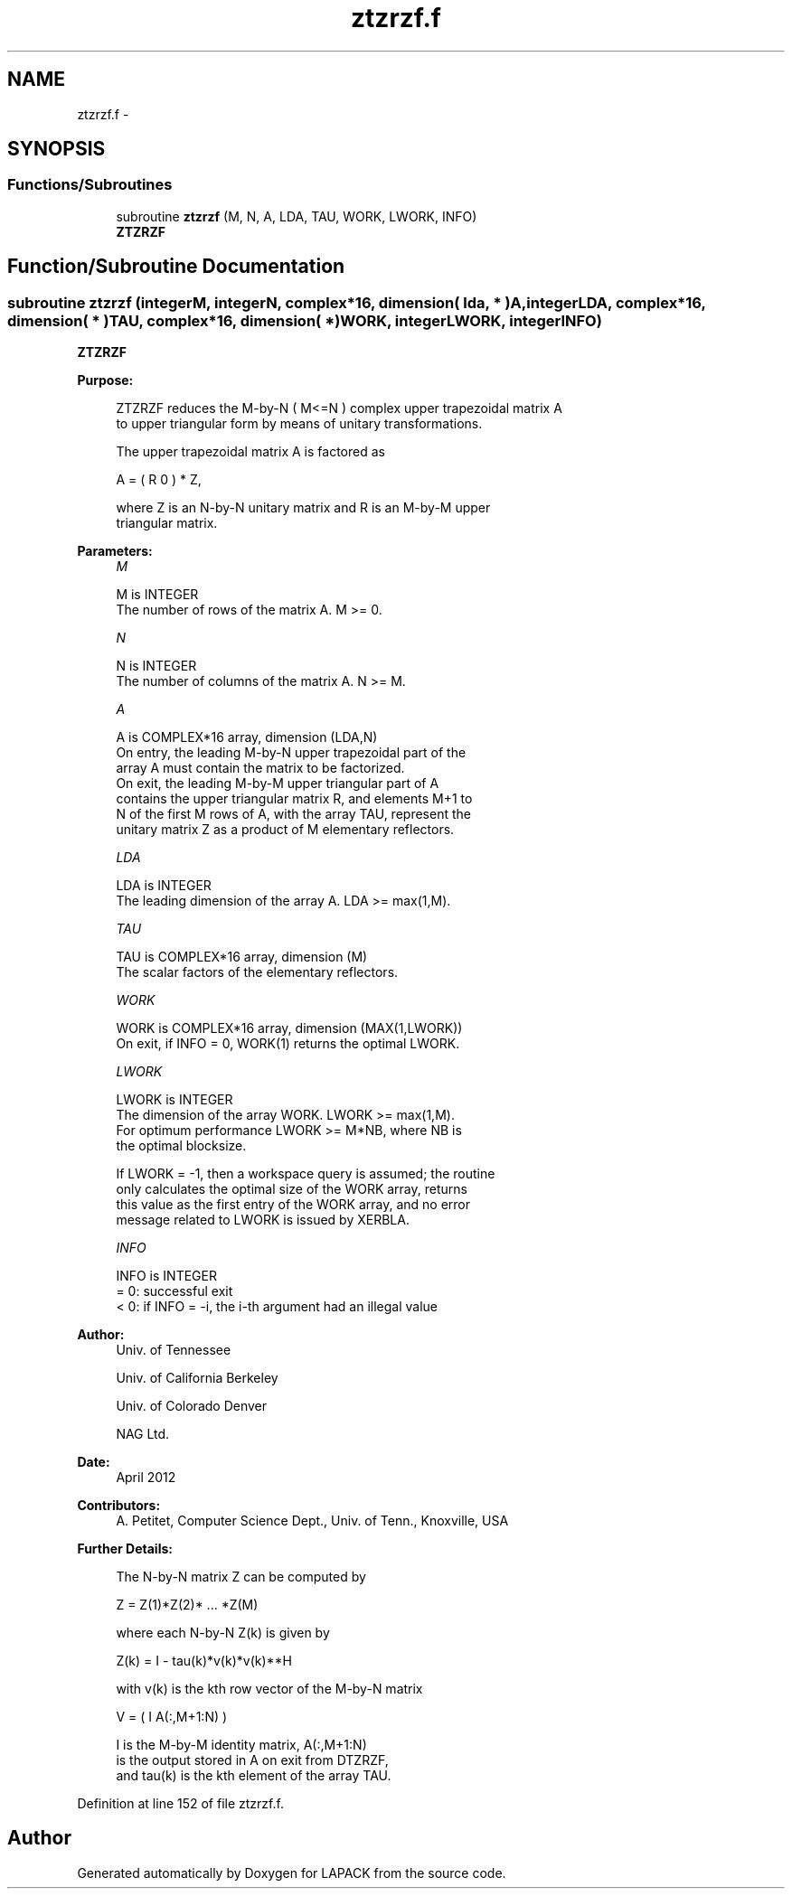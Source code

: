 .TH "ztzrzf.f" 3 "Sat Nov 16 2013" "Version 3.4.2" "LAPACK" \" -*- nroff -*-
.ad l
.nh
.SH NAME
ztzrzf.f \- 
.SH SYNOPSIS
.br
.PP
.SS "Functions/Subroutines"

.in +1c
.ti -1c
.RI "subroutine \fBztzrzf\fP (M, N, A, LDA, TAU, WORK, LWORK, INFO)"
.br
.RI "\fI\fBZTZRZF\fP \fP"
.in -1c
.SH "Function/Subroutine Documentation"
.PP 
.SS "subroutine ztzrzf (integerM, integerN, complex*16, dimension( lda, * )A, integerLDA, complex*16, dimension( * )TAU, complex*16, dimension( * )WORK, integerLWORK, integerINFO)"

.PP
\fBZTZRZF\fP  
.PP
\fBPurpose: \fP
.RS 4

.PP
.nf
 ZTZRZF reduces the M-by-N ( M<=N ) complex upper trapezoidal matrix A
 to upper triangular form by means of unitary transformations.

 The upper trapezoidal matrix A is factored as

    A = ( R  0 ) * Z,

 where Z is an N-by-N unitary matrix and R is an M-by-M upper
 triangular matrix.
.fi
.PP
 
.RE
.PP
\fBParameters:\fP
.RS 4
\fIM\fP 
.PP
.nf
          M is INTEGER
          The number of rows of the matrix A.  M >= 0.
.fi
.PP
.br
\fIN\fP 
.PP
.nf
          N is INTEGER
          The number of columns of the matrix A.  N >= M.
.fi
.PP
.br
\fIA\fP 
.PP
.nf
          A is COMPLEX*16 array, dimension (LDA,N)
          On entry, the leading M-by-N upper trapezoidal part of the
          array A must contain the matrix to be factorized.
          On exit, the leading M-by-M upper triangular part of A
          contains the upper triangular matrix R, and elements M+1 to
          N of the first M rows of A, with the array TAU, represent the
          unitary matrix Z as a product of M elementary reflectors.
.fi
.PP
.br
\fILDA\fP 
.PP
.nf
          LDA is INTEGER
          The leading dimension of the array A.  LDA >= max(1,M).
.fi
.PP
.br
\fITAU\fP 
.PP
.nf
          TAU is COMPLEX*16 array, dimension (M)
          The scalar factors of the elementary reflectors.
.fi
.PP
.br
\fIWORK\fP 
.PP
.nf
          WORK is COMPLEX*16 array, dimension (MAX(1,LWORK))
          On exit, if INFO = 0, WORK(1) returns the optimal LWORK.
.fi
.PP
.br
\fILWORK\fP 
.PP
.nf
          LWORK is INTEGER
          The dimension of the array WORK.  LWORK >= max(1,M).
          For optimum performance LWORK >= M*NB, where NB is
          the optimal blocksize.

          If LWORK = -1, then a workspace query is assumed; the routine
          only calculates the optimal size of the WORK array, returns
          this value as the first entry of the WORK array, and no error
          message related to LWORK is issued by XERBLA.
.fi
.PP
.br
\fIINFO\fP 
.PP
.nf
          INFO is INTEGER
          = 0:  successful exit
          < 0:  if INFO = -i, the i-th argument had an illegal value
.fi
.PP
 
.RE
.PP
\fBAuthor:\fP
.RS 4
Univ\&. of Tennessee 
.PP
Univ\&. of California Berkeley 
.PP
Univ\&. of Colorado Denver 
.PP
NAG Ltd\&. 
.RE
.PP
\fBDate:\fP
.RS 4
April 2012 
.RE
.PP
\fBContributors: \fP
.RS 4
A\&. Petitet, Computer Science Dept\&., Univ\&. of Tenn\&., Knoxville, USA 
.RE
.PP
\fBFurther Details: \fP
.RS 4

.PP
.nf
  The N-by-N matrix Z can be computed by

     Z =  Z(1)*Z(2)* ... *Z(M)

  where each N-by-N Z(k) is given by

     Z(k) = I - tau(k)*v(k)*v(k)**H

  with v(k) is the kth row vector of the M-by-N matrix

     V = ( I   A(:,M+1:N) )

  I is the M-by-M identity matrix, A(:,M+1:N) 
  is the output stored in A on exit from DTZRZF,
  and tau(k) is the kth element of the array TAU.
.fi
.PP
 
.RE
.PP

.PP
Definition at line 152 of file ztzrzf\&.f\&.
.SH "Author"
.PP 
Generated automatically by Doxygen for LAPACK from the source code\&.
